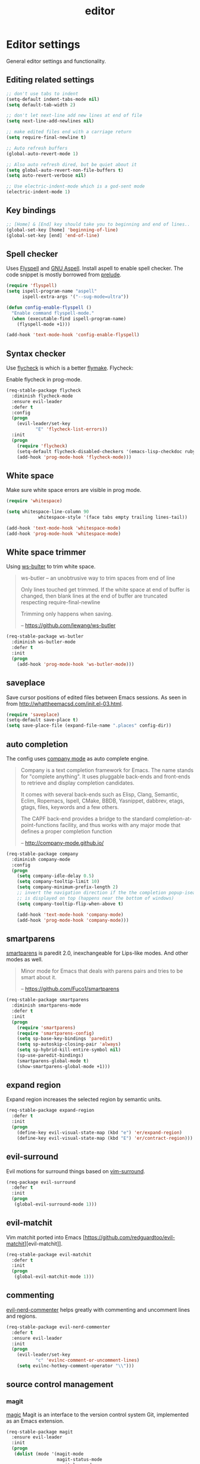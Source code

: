 #+TITLE: editor

* Editor settings

General editor settings and functionality.

** Editing related settings

#+BEGIN_SRC emacs-lisp
;; don't use tabs to indent
(setq-default indent-tabs-mode nil)
(setq default-tab-width 2)

;; don't let next-line add new lines at end of file
(setq next-line-add-newlines nil)

;; make edited files end with a carriage return
(setq require-final-newline t)

;; Auto refresh buffers
(global-auto-revert-mode 1)

;; Also auto refresh dired, but be quiet about it
(setq global-auto-revert-non-file-buffers t)
(setq auto-revert-verbose nil)

;; Use electric-indent-mode which is a god-sent mode
(electric-indent-mode 1)
#+END_SRC

** Key bindings

#+BEGIN_SRC emacs-lisp
;; [Home] & [End] key should take you to beginning and end of lines..
(global-set-key [home] 'beginning-of-line)
(global-set-key [end] 'end-of-line)
#+END_SRC

** Spell checker

Uses [[http://www.emacswiki.org/emacs/FlySpell][Flyspell]] and [[http://aspell.net/][GNU Aspell]].
Install aspell to enable spell checker. The code snippet is mostly borrowed from
[[https://github.com/bbatsov/prelude/blob/master/core/prelude-editor.el][prelude]].

#+BEGIN_SRC emacs-lisp
(require 'flyspell)
(setq ispell-program-name "aspell"
      ispell-extra-args '("--sug-mode=ultra"))

(defun config-enable-flyspell ()
  "Enable command flyspell-mode."
  (when (executable-find ispell-program-name)
    (flyspell-mode +1)))

(add-hook 'text-mode-hook 'config-enable-flyspell)
#+END_SRC

** Syntax checker

Use [[https://github.com/flycheck/flycheck][flycheck]] is which is a better
[[http://flymake.sourceforge.net/][flymake]]. Flycheck:

#+BEGIN_QUOTE
  * Supports over 30 programming and markup languages with more than 60 different syntax checking tools
  * Fully automatic, fail-safe, on-the-fly syntax checking in background
  * Nice error indication and highlighting
  * Optional error list popup
  * Many customization options
  * A comprehensive manual
  * A simple interface to define new syntax checkers
  * A “doesn't get in your way” guarantee
  * Many 3rd party extensions

  -- https://github.com/flycheck/flycheck
#+END_QUOTE

Enable flycheck in prog-mode.

#+BEGIN_SRC emacs-lisp
(req-stable-package flycheck
  :diminish flycheck-mode
  :ensure evil-leader
  :defer t
  :config
  (progn
    (evil-leader/set-key
           "E" 'flycheck-list-errors))
  :init
  (progn
    (require 'flycheck)
    (setq-default flycheck-disabled-checkers '(emacs-lisp-checkdoc ruby-rubylint))
    (add-hook 'prog-mode-hook 'flycheck-mode)))
#+END_SRC

** White space

Make sure white space errors are visible in prog mode.

#+BEGIN_SRC emacs-lisp
(require 'whitespace)

(setq whitespace-line-column 90
            whitespace-style '(face tabs empty trailing lines-tail))

(add-hook 'text-mode-hook 'whitespace-mode)
(add-hook 'prog-mode-hook 'whitespace-mode)
#+END_SRC

** White space trimmer

Using [[https://github.com/lewang/ws-butler][ws-bulter]] to trim white space.

#+BEGIN_QUOTE
  ws-butler -- an unobtrusive way to trim spaces from end of line

  Only lines touched get trimmed. If the white space at end of
  buffer is changed, then blank lines at the end of buffer are
  truncated respecting require-final-newline

  Trimming only happens when saving.

  -- [[https://github.com/lewang/ws-butler][https://github.com/lewang/ws-butler]]
#+END_QUOTE

#+BEGIN_SRC emacs-lisp
(req-stable-package ws-butler
  :diminish ws-butler-mode
  :defer t
  :init
  (progn
    (add-hook 'prog-mode-hook 'ws-butler-mode)))
#+END_SRC

** saveplace

Save cursor positions of edited files between Emacs sessions. As seen in from [[http://whattheemacsd.com/init.el-03.html]].

#+BEGIN_SRC emacs-lisp
(require 'saveplace)
(setq-default save-place t)
(setq save-place-file (expand-file-name ".places" config-dir))
#+END_SRC

** auto completion

The config uses [[https://github.com/company-mode/company-mode][company mode]] as
auto complete engine.

#+BEGIN_QUOTE
  Company is a text completion framework for Emacs. The name stands for
  "complete anything". It uses pluggable back-ends and front-ends to retrieve
  and display completion candidates.

  It comes with several back-ends such as Elisp, Clang, Semantic, Eclim,
  Ropemacs, Ispell, CMake, BBDB, Yasnippet, dabbrev, etags, gtags, files,
  keywords and a few others.

  The CAPF back-end provides a bridge to the standard
  completion-at-point-functions facility, and thus works with any major mode
  that defines a proper completion function

  -- [[http://company-mode.github.io/][http://company-mode.github.io/]]
#+END_QUOTE

#+BEGIN_SRC emacs-lisp
(req-stable-package company
  :diminish company-mode
  :config
  (progn
    (setq company-idle-delay 0.5)
    (setq company-tooltip-limit 10)
    (setq company-minimum-prefix-length 2)
    ;; invert the navigation direction if the the completion popup-isearch-match
    ;; is displayed on top (happens near the bottom of windows)
    (setq company-tooltip-flip-when-above t)

    (add-hook 'text-mode-hook 'company-mode)
    (add-hook 'prog-mode-hook 'company-mode)))
#+END_SRC

** smartparens

[[https://github.com/Fuco1/smartparens][smartparens]] is paredit 2.0,
inexchangeable for Lips-like modes. And other modes as well.

#+BEGIN_QUOTE
  Minor mode for Emacs that deals with parens pairs and tries to be smart
  about it.

  -- [[https://github.com/Fuco1/smartparens][https://github.com/Fuco1/smartparens]]
#+END_QUOTE

#+BEGIN_SRC emacs-lisp
(req-stable-package smartparens
  :diminish smartparens-mode
  :defer t
  :init
  (progn
    (require 'smartparens)
    (require 'smartparens-config)
    (setq sp-base-key-bindings 'paredit)
    (setq sp-autoskip-closing-pair 'always)
    (setq sp-hybrid-kill-entire-symbol nil)
    (sp-use-paredit-bindings)
    (smartparens-global-mode t)
    (show-smartparens-global-mode +1)))
#+END_SRC

** expand region

Expand region increases the selected region by semantic units.

#+BEGIN_SRC emacs-lisp
(req-stable-package expand-region
  :defer t
  :init
  (progn
    (define-key evil-visual-state-map (kbd "e") 'er/expand-region)
    (define-key evil-visual-state-map (kbd "E") 'er/contract-region)))
#+END_SRC

** evil-surround

Evil motions for surround things based on [[https://github.com/tpope/vim-surround][vim-surround]].

#+BEGIN_SRC emacs-lisp
(req-package evil-surround
  :defer t
  :init
  (progn
   (global-evil-surround-mode 1)))
#+END_SRC

** evil-matchit

Vim matchit ported into Emacs [https://github.com/redguardtoo/evil-matchit][evil-matchit]].

#+BEGIN_SRC emacs-lisp
(req-stable-package evil-matchit
  :defer t
  :init
  (progn
   (global-evil-matchit-mode 1)))
#+END_SRC

** commenting

[[https://github.com/redguardtoo/evil-nerd-commenter][evil-nerd-commenter]] helps greatly with
commenting and uncomment lines and regions.

#+BEGIN_SRC emacs-lisp
(req-stable-package evil-nerd-commenter
  :defer t
  :ensure evil-leader
  :init
  (progn
    (evil-leader/set-key
           "c" 'evilnc-comment-or-uncomment-lines)
    (setq evilnc-hotkey-comment-operator "\\")))
#+END_SRC

** source control management

*** magit

[[https://github.com/magit/magit][magic]] Magit is an interface to the version
control system Git, implemented as an Emacs extension.

#+BEGIN_SRC emacs-lisp
(req-stable-package magit
  :ensure evil-leader
  :init
  (progn
   (dolist (mode '(magit-mode
                   magit-status-mode
                   magit-log-mode
                   magit-diff-mode
                   magit-popup-mode
                   magit-popup-sequence-mode
                   magit-log-select-mode
                   git-rebase-mode
                   magit-revision-mode))
    (evil-set-initial-state mode 'emacs))
    (evil-leader/set-key
           "g"  'magit-status
           "G"  'magit-blame-mode))
  :defer t)
#+END_SRC

*** git timemachine

Step through historic versions of git controlled file using everyone's favourite editor

#+BEGIN_SRC emacs-lisp
(req-stable-package git-timemachine
  :defer t
  :init
  (progn
   (eval-after-load 'git-timemachine
    '(progn
      (evil-make-overriding-map git-timemachine-mode-map 'normal)
      ;; force update evil keymaps after git-timemachine-mode loaded
      (add-hook 'git-timemachine-mode-hook #'evil-normalize-keymaps)))))
#+END_SRC

*** git gutter

Show an indication in the gutter area indicating whether a line has
been inserted, modified or deleted.

#+BEGIN_SRC emacs-lisp
(req-stable-package git-gutter
  :diminish git-gutter-mode
  :ensure evil-leader
  :defer t
  :config
  (progn
    (evil-leader/set-key
      "u p" 'git-gutter:popup-hunk
      "u s" 'git-gutter:stage-hunk
      "u r" 'git-gutter:revert-hunk))
  :init
  (progn
    (global-git-gutter-mode t)))
#+END_SRC

*** kill ring browser
#+BEGIN_SRC emacs-lisp
(req-stable-package browse-kill-ring
  :defer t
  :ensure evil-leader
  :init
  (progn
    (evil-leader/set-key
            "x k" 'browse-kill-ring)))
#+END_SRC

** aggressive indent

aggressive-indent-mode is a minor mode that keeps your code always indented.
It reindents after every command, making it more reliable than electric-indent-mode.

#+BEGIN_SRC emacs-lisp
(req-stable-package aggressive-indent
  :defer t
  :ensure evil-leader
  :init
  (progn
     (evil-leader/set-key
       "x I" 'aggressive-indent-mode)))
#+END_SRC

** yasnippet

YASnippet is a template system for Emacs. It allows you to type an
abbreviation and automatically expand it into function templates.

#+BEGIN_SRC emacs-lisp
(req-package yasnippet
  :defer 1
  :diminish yas-minor-mode
  :config
  (progn
   (add-to-list 'yas-snippet-dirs (concat config-dir "snippets"))
   (setq yas-verbosity 1)
   (yas-reload-all)
   (add-hook 'prog-mode-hook 'yas-minor-mode)))
#+END_SRC

** evil-iedit-state

Integrates Evil with iedit state. Multiple-cursors-like functionality.

#+BEGIN_SRC emacs-lisp
(req-package iedit)

(req-package evil-iedit-state
  :defer t
  :init
  (progn
    (custom-set-faces
     '(iedit-occurrence ((t (:inherit lazy-highlight)))))
    (require 'evil-iedit-state)
    (evil-leader/set-key "i" 'evil-iedit-state/iedit-mode)))
#+END_SRC

** undo tree

VIM style undo/redo with visualizer.

#+BEGIN_SRC emacs-lisp
(req-package undo-tree
  :defer t
  :config
  (progn
   (setq undo-tree-auto-save-history t)
   (setq undo-tree-history-directory-alist
    `(("." . ,(concat config-dir "undo"))))
   (setq undo-tree-visualizer-timestamps t)
   (setq undo-tree-visualizer-diff t))
  :init
  (progn
    (evil-leader/set-key
      "U"   'undo-tree-visualize)
    (global-undo-tree-mode)))
#+END_SRC
